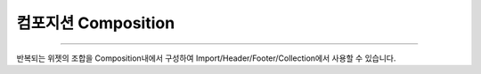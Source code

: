 

컴포지션 Composition
============

.. image:: resource/widget/IUClass.png
-------------


반복되는 위젯의 조합을 Composition내에서 구성하여 Import/Header/Footer/Collection에서 사용할 수 있습니다.
